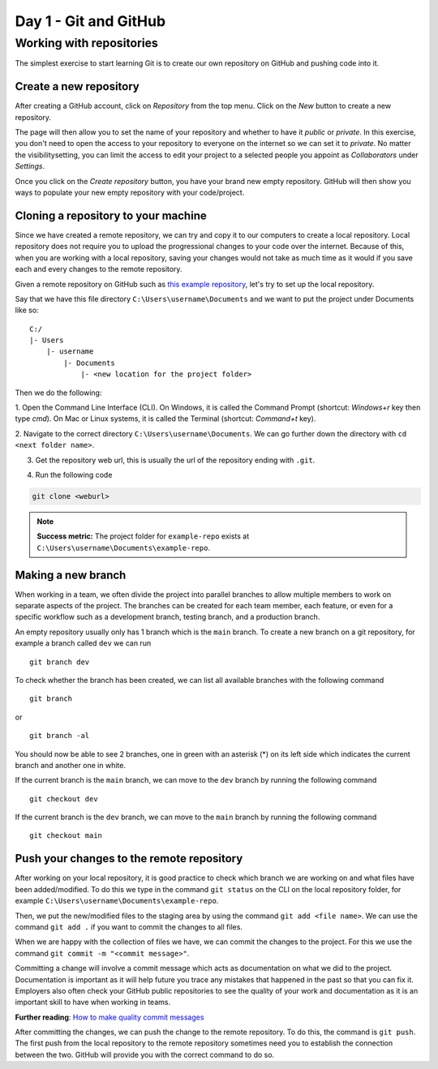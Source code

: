Day 1 - Git and GitHub
======================

Working with repositories
-------------------------
The simplest exercise to start learning Git is to create our own repository on GitHub and pushing code into it.

Create a new repository
~~~~~~~~~~~~~~~~~~~~~~~~~~~~~~~~
After creating a GitHub account, click on `Repository` from the top menu.
Click on the `New` button to create a new repository.

.. image:: myndir/githubpage.png
   :width: 600

The page will then allow you to set the name of your repository and whether to have it `public` or `private`.
In this exercise, you don't need to open the access to your repository to everyone on the internet so we can set it to `private`.
No matter the visibilitysetting, you can limit the access to edit your project to a selected people you appoint as `Collaborators` under `Settings`.

.. image:: myndir/newrepo.png
   :width: 600

Once you click on the `Create repository` button, you have your brand new empty repository.
GitHub will then show you ways to populate your new empty repository with your code/project. 

.. image:: myndir/createdrepo.png
   :width: 600

Cloning a repository to your machine
~~~~~~~~~~~~~~~~~~~~~~~~~~~~~~~~~~~~~~~
Since we have created a remote repository, we can try and copy it to our computers to create a local repository.
Local repository does not require you to upload the progressional changes to your code over the internet.
Because of this, when you are working with a local repository, saving your changes would not take as much time as it would if you save each and every changes to the remote repository.

Given a remote repository on GitHub such as `this example repository <https://github.com/mitaerika/example-repo>`_, let's try to set up the local repository.

Say that we have this file directory ``C:\Users\username\Documents`` and we want to put the project under Documents like so: ::

    C:/
    |- Users 
        |- username
            |- Documents
                |- <new location for the project folder>

Then we do the following:

1. Open the Command Line Interface (CLI).
On Windows, it is called the Command Prompt (shortcut: `Windows+r` key then type `cmd`).
On Mac or Linux systems, it is called the Terminal (shortcut: `Command+t` key).

2. Navigate to the correct directory ``C:\Users\username\Documents``.
We can go further down the directory with ``cd <next folder name>``.

3. Get the repository web url, this is usually the url of the repository ending with ``.git``.

.. image:: myndir/weburl.png
   :width: 600

4. Run the following code

.. code-block::

    git clone <weburl>

.. note:: 
    **Success metric:** The project folder for ``example-repo`` exists at ``C:\Users\username\Documents\example-repo``.

Making a new branch
~~~~~~~~~~~~~~~~~~~
When working in a team, we often divide the project into parallel branches to allow multiple members to work on separate aspects of the project.
The branches can be created for each team member, each feature, or even for a specific workflow such as a development branch, testing branch, and a production branch.

An empty repository usually only has 1 branch which is the ``main`` branch.
To create a new branch on a git repository, for example a branch called ``dev`` we can run ::

    git branch dev

To check whether the branch has been created, we can list all available branches with the following command ::

    git branch

or ::

    git branch -al

You should now be able to see 2 branches, one in green with an asterisk (*) on its left side which indicates the current branch and another one in white.

If the current branch is the ``main`` branch, we can move to the ``dev`` branch by running the following command ::

    git checkout dev

If the current branch is the ``dev`` branch, we can move to the ``main`` branch by running the following command ::

    git checkout main

Push your changes to the remote repository
~~~~~~~~~~~~~~~~~~~~~~~~~~~~~~~~~~~~~~~~~~~~~
After working on your local repository, it is good practice to check which branch we are working on and what files have been added/modified.
To do this we type in the command ``git status`` on the CLI on the local repository folder, for example ``C:\Users\username\Documents\example-repo``.

Then, we put the new/modified files to the staging area by using the command ``git add <file name>``.
We can use the command ``git add .`` if you want to commit the changes to all files.

When we are happy with the collection of files we have, we can commit the changes to the project.
For this we use the command ``git commit -m "<commit message>"``.

Committing a change will involve a commit message which acts as documentation on what we did to the project.
Documentation is important as it will help future you trace any mistakes that happened in the past so that you can fix it.
Employers also often check your GitHub public repositories to see the quality of your work and documentation as it is an important skill to have when working in teams.

**Further reading**: `How to make quality commit messages <https://gist.github.com/luismts/495d982e8c5b1a0ced4a57cf3d93cf60>`_ 

After committing the changes, we can push the change to the remote repository.
To do this, the command is ``git push``.
The first push from the local repository to the remote repository sometimes need you to establish the connection between the two.
GitHub will provide you with the correct command to do so.



